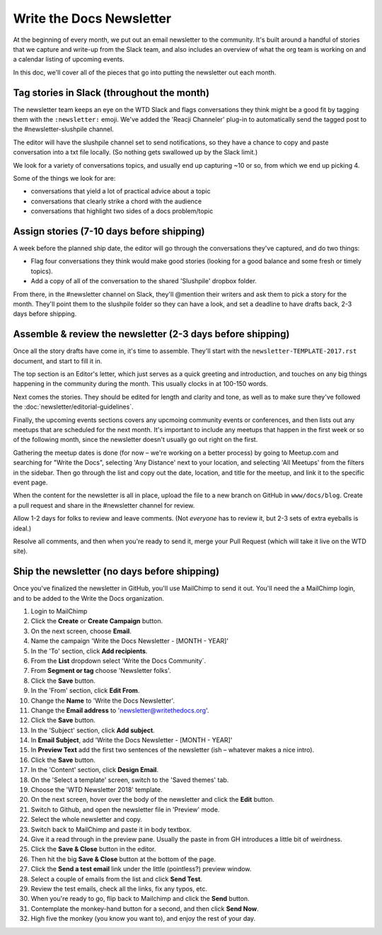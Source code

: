 Write the Docs Newsletter
#########################

At the beginning of every month, we put out an email newsletter to the community. It's built around a handful of stories that we capture and write-up from the Slack team, and also includes an overview of what the org team is working on and a calendar listing of upcoming events.

In this doc, we'll cover all of the pieces that go into putting the newsletter out each month.

Tag stories in Slack (throughout the month)
********************************************

The newsletter team keeps an eye on the WTD Slack and flags conversations they think might be a good fit by tagging them with the ``:newsletter:`` emoji. We've added the 'Reacji Channeler' plug-in to automatically send the tagged post to the #newsletter-slushpile channel.

The editor will have the slushpile channel set to send notifications, so they have a chance to copy and paste conversation into a txt file locally. (So nothing gets swallowed up by the Slack limit.)

We look for a variety of conversations topics, and usually end up capturing ~10 or so, from which we end up picking 4.

Some of the things we look for are:

* conversations that yield a lot of practical advice about a topic
* conversations that clearly strike a chord with the audience
* conversations that highlight two sides of a docs problem/topic

Assign stories (7-10 days before shipping)
*******************************************

A week before the planned ship date, the editor will go through the conversations they've captured, and do two things:

* Flag four conversations they think would make good stories (looking for a good balance and some fresh or timely topics).
* Add a copy of all of the conversation to the shared 'Slushpile' dropbox folder.

From there, in the #newsletter channel on Slack, they'll @mention their writers and ask them to pick a story for the month. They'll point them to the slushpile folder so they can have a look, and set a deadline to have drafts back, 2-3 days before shipping.

Assemble & review the newsletter (2-3 days before shipping)
************************************************************

Once all the story drafts have come in, it's time to assemble. They'll start with the ``newsletter-TEMPLATE-2017.rst`` document, and start to fill it in.

The top section is an Editor's letter, which just serves as a quick greeting and introduction, and touches on any big things happening in the community during the month. This usually clocks in at 100-150 words.

Next comes the stories. They should be edited for length and clarity and tone, as well as to make sure they've followed the :doc:`newsletter/editorial-guidelines`.

Finally, the upcoming events sections covers any upcmoing community events or conferences, and then lists out any meetups that are scheduled for the next month. It's important to include any meetups that happen in the first week or so of the following month, since the newsletter doesn't usually go out right on the first.

Gathering the meetup dates is done (for now – we're working on a better process) by going to Meetup.com and searching for "Write the Docs", selecting 'Any Distance' next to your location, and selecting 'All Meetups' from the filters in the sidebar. Then go through the list and copy out the date, location, and title for the meetup, and link it to the specific event page.

When the content for the newsletter is all in place, upload the file to a new branch on GitHub in ``www/docs/blog``. Create a pull request and share in the #newsletter channel for review.

Allow 1-2 days for folks to review and leave comments. (Not *everyone* has to review it, but 2-3 sets of extra eyeballs is ideal.)

Resolve all comments, and then when you're ready to send it, merge your Pull Request (which will take it live on the WTD site).

Ship the newsletter (no days before shipping)
**********************************************

Once you've finalized the newsletter in GitHub, you'll use MailChimp to send it out. You'll need the a MailChimp login, and to be added to the Write the Docs organization.

#. Login to MailChimp
#. Click the **Create** or **Create Campaign** button.
#. On the next screen, choose **Email**.
#. Name the campaign 'Write the Docs Newsletter - [MONTH - YEAR]'
#. In the 'To' section, click **Add recipients**.
#. From the **List** dropdown select 'Write the Docs Community`.
#. From **Segment or tag** choose 'Newsletter folks'.
#. Click the **Save** button.
#. In the 'From' section, click **Edit From**. 
#. Change the **Name** to 'Write the Docs Newsletter'. 
#. Change the **Email address** to 'newsletter@writethedocs.org'.
#. Click the **Save** button.
#. In the 'Subject' section, click **Add subject**.
#. In **Email Subject**, add 'Write the Docs Newsletter - [MONTH - YEAR]'
#. In **Preview  Text** add the first two sentences of the newsletter (ish – whatever makes a nice intro).
#. Click the **Save** button. 
#. In the 'Content' section, click **Design Email**. 
#. On the 'Select a template' screen, switch to the 'Saved themes' tab.
#. Choose the 'WTD Newsletter 2018' template.
#. On the next screen, hover over the body of the newsletter and click the **Edit** button.
#. Switch to Github, and open the newsletter file in 'Preview' mode.
#. Select the whole newsletter and copy.
#. Switch back to MailChimp and paste it in body textbox.
#. Give it a read through in the preview pane. Usually the paste in from GH introduces a little bit of weirdness.
#. Click the **Save & Close** button in the editor.
#. Then hit the big **Save & Close** button at the bottom of the page.
#. Click the **Send a test email** link under the little (pointless?) preview window.
#. Select a couple of emails from the list and click **Send Test**.
#. Review the test emails, check all the links, fix any typos, etc.
#. When you're ready to go, flip back to Mailchimp and click the **Send** button.
#. Contemplate the monkey-hand button for a second, and then click **Send Now**.
#. High five the monkey (you know you want to), and enjoy the rest of your day.
